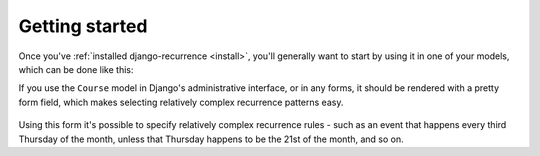 Getting started
---------------

Once you've :ref:`installed django-recurrence <install>`, you'll
generally want to start by using it in one of your models, which can
be done like this:

.. code-block:: python
    :emphasize-lines: 5

    from recurrence.fields import RecurrenceField

    class Course(models.Model):
        title = models.CharField(max_length=200)
        recurrences = RecurrenceField()

If you use the ``Course`` model in Django's administrative interface,
or in any forms, it should be rendered with a pretty form field,
which makes selecting relatively complex recurrence patterns easy.

.. figure:: admin.png
   :alt: The form field for recurrence fields

Using this form it's possible to specify relatively complex
recurrence rules - such as an event that happens every third Thursday
of the month, unless that Thursday happens to be the 21st of the
month, and so on.

